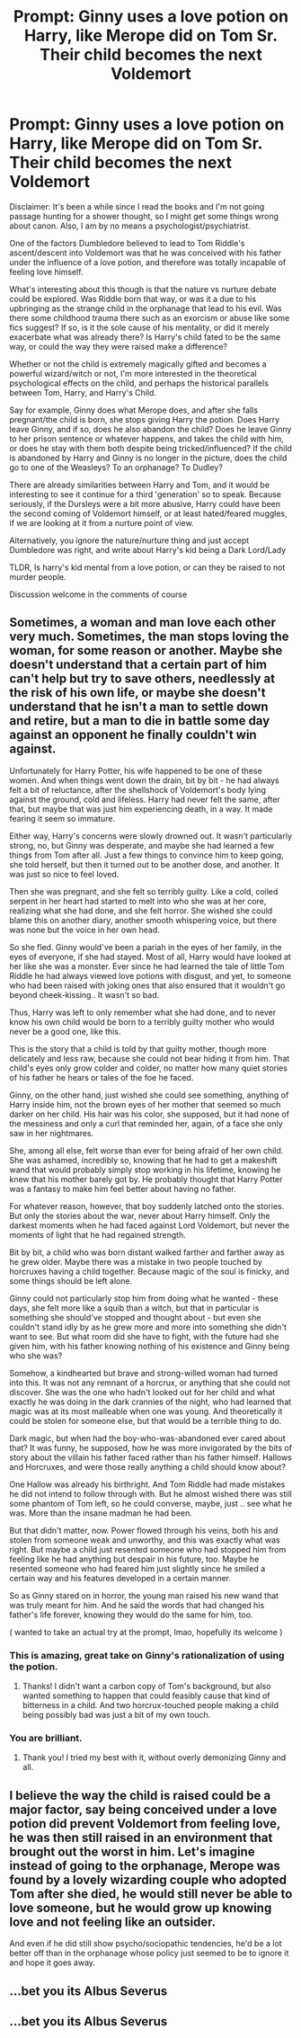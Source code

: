 #+TITLE: Prompt: Ginny uses a love potion on Harry, like Merope did on Tom Sr. Their child becomes the next Voldemort

* Prompt: Ginny uses a love potion on Harry, like Merope did on Tom Sr. Their child becomes the next Voldemort
:PROPERTIES:
:Author: AIDolan
:Score: 11
:DateUnix: 1586309384.0
:DateShort: 2020-Apr-08
:FlairText: Prompt
:END:
Disclaimer: It's been a while since I read the books and I'm not going passage hunting for a shower thought, so I might get some things wrong about canon. Also, I am by no means a psychologist/psychiatrist.

One of the factors Dumbledore believed to lead to Tom Riddle's ascent/descent into Voldemort was that he was conceived with his father under the influence of a love potion, and therefore was totally incapable of feeling love himself.

What's interesting about this though is that the nature vs nurture debate could be explored. Was Riddle born that way, or was it a due to his upbringing as the strange child in the orphanage that lead to his evil. Was there some childhood trauma there such as an exorcism or abuse like some fics suggest? If so, is it the sole cause of his mentality, or did it merely exacerbate what was already there? Is Harry's child fated to be the same way, or could the way they were raised make a difference?

Whether or not the child is extremely magically gifted and becomes a powerful wizard/witch or not, I'm more interested in the theoretical psychological effects on the child, and perhaps the historical parallels between Tom, Harry, and Harry's Child.

Say for example, Ginny does what Merope does, and after she falls pregnant/the child is born, she stops giving Harry the potion. Does Harry leave Ginny, and if so, does he also abandon the child? Does he leave Ginny to her prison sentence or whatever happens, and takes the child with him, or does he stay with them both despite being tricked/influenced? If the child is abandoned by Harry and Ginny is no longer in the picture, does the child go to one of the Weasleys? To an orphanage? To Dudley?

There are already similarities between Harry and Tom, and it would be interesting to see it continue for a third 'generation' so to speak. Because seriously, if the Dursleys were a bit more abusive, Harry could have been the second coming of Voldemort himself, or at least hated/feared muggles, if we are looking at it from a nurture point of view.

Alternatively, you ignore the nature/nurture thing and just accept Dumbledore was right, and write about Harry's kid being a Dark Lord/Lady

TLDR, Is harry's kid mental from a love potion, or can they be raised to not murder people.

Discussion welcome in the comments of course


** Sometimes, a woman and man love each other very much. Sometimes, the man stops loving the woman, for some reason or another. Maybe she doesn't understand that a certain part of him can't help but try to save others, needlessly at the risk of his own life, or maybe she doesn't understand that he isn't a man to settle down and retire, but a man to die in battle some day against an opponent he finally couldn't win against.

Unfortunately for Harry Potter, his wife happened to be one of these women. And when things went down the drain, bit by bit - he had always felt a bit of reluctance, after the shellshock of Voldemort's body lying against the ground, cold and lifeless. Harry had never felt the same, after that, but maybe that was just him experiencing death, in a way. It made fearing it seem so immature.

Either way, Harry's concerns were slowly drowned out. It wasn't particularly strong, no, but Ginny was desperate, and maybe she had learned a few things from Tom after all. Just a few things to convince him to keep going, she told herself, but then it turned out to be another dose, and another. It was just so nice to feel loved.

Then she was pregnant, and she felt so terribly guilty. Like a cold, coiled serpent in her heart had started to melt into who she was at her core, realizing what she had done, and she felt horror. She wished she could blame this on another diary, another smooth whispering voice, but there was none but the voice in her own head.

So she fled. Ginny would've been a pariah in the eyes of her family, in the eyes of everyone, if she had stayed. Most of all, Harry would have looked at her like she was a monster. Ever since he had learned the tale of little Tom Riddle he had always viewed love potions with disgust, and yet, to someone who had been raised with joking ones that also ensured that it wouldn't go beyond cheek-kissing.. It wasn't so bad.

Thus, Harry was left to only remember what she had done, and to never know his own child would be born to a terribly guilty mother who would never be a good one, like this.

This is the story that a child is told by that guilty mother, though more delicately and less raw, because she could not bear hiding it from him. That child's eyes only grow colder and colder, no matter how many quiet stories of his father he hears or tales of the foe he faced.

Ginny, on the other hand, just wished she could see something, anything of Harry inside him, not the brown eyes of her mother that seemed so much darker on her child. His hair was his color, she supposed, but it had none of the messiness and only a curl that reminded her, again, of a face she only saw in her nightmares.

She, among all else, felt worse than ever for being afraid of her own child. She was ashamed, incredibly so, knowing that he had to get a makeshift wand that would probably simply stop working in his lifetime, knowing he knew that his mother barely got by. He probably thought that Harry Potter was a fantasy to make him feel better about having no father.

For whatever reason, however, that boy suddenly latched onto the stories. But only the stories about the war, never about Harry himself. Only the darkest moments when he had faced against Lord Voldemort, but never the moments of light that he had regained strength.

Bit by bit, a child who was born distant walked farther and farther away as he grew older. Maybe there was a mistake in two people touched by horcruxes having a child together. Because magic of the soul is finicky, and some things should be left alone.

Ginny could not particularly stop him from doing what he wanted - these days, she felt more like a squib than a witch, but that in particular is something she should've stopped and thought about - but even she couldn't stand idly by as he grew more and more into something she didn't want to see. But what room did she have to fight, with the future had she given him, with his father knowing nothing of his existence and Ginny being who she was?

Somehow, a kindhearted but brave and strong-willed woman had turned into this. It was not any remnant of a horcrux, or anything that she could not discover. She was the one who hadn't looked out for her child and what exactly he was doing in the dark crannies of the night, who had learned that magic was at its most malleable when one was young. And theoretically it could be stolen for someone else, but that would be a terrible thing to do.

Dark magic, but when had the boy-who-was-abandoned ever cared about that? It was funny, he supposed, how he was more invigorated by the bits of story about the villain his father faced rather than his father himself. Hallows and Horcruxes, and were those really anything a child should know about?

One Hallow was already his birthright. And Tom Riddle had made mistakes he did not intend to follow through with. But he almost wished there was still some phantom of Tom left, so he could converse, maybe, just .. see what he was. More than the insane madman he had been.

But that didn't matter, now. Power flowed through his veins, both his and stolen from someone weak and unworthy, and this was exactly what was right. But maybe a child just resented someone who had stopped him from feeling like he had anything but despair in his future, too. Maybe he resented someone who had feared him just slightly since he smiled a certain way and his features developed in a certain manner.

So as Ginny stared on in horror, the young man raised his new wand that was truly meant for him. And he said the words that had changed his father's life forever, knowing they would do the same for him, too.

( wanted to take an actual try at the prompt, lmao, hopefully its welcome )
:PROPERTIES:
:Author: hellbane_27
:Score: 11
:DateUnix: 1586349958.0
:DateShort: 2020-Apr-08
:END:

*** This is amazing, great take on Ginny's rationalization of using the potion.
:PROPERTIES:
:Author: AIDolan
:Score: 2
:DateUnix: 1586391936.0
:DateShort: 2020-Apr-09
:END:

**** Thanks! I didn't want a carbon copy of Tom's background, but also wanted something to happen that could feasibly cause that kind of bitterness in a child. And two horcrux-touched people making a child being possibly bad was just a bit of my own touch.
:PROPERTIES:
:Author: hellbane_27
:Score: 2
:DateUnix: 1586392107.0
:DateShort: 2020-Apr-09
:END:


*** You are brilliant.
:PROPERTIES:
:Author: HHrPie
:Score: 1
:DateUnix: 1586356331.0
:DateShort: 2020-Apr-08
:END:

**** Thank you! I tried my best with it, without overly demonizing Ginny and all.
:PROPERTIES:
:Author: hellbane_27
:Score: 2
:DateUnix: 1586356435.0
:DateShort: 2020-Apr-08
:END:


** I believe the way the child is raised could be a major factor, say being conceived under a love potion did prevent Voldemort from feeling love, he was then still raised in an environment that brought out the worst in him. Let's imagine instead of going to the orphanage, Merope was found by a lovely wizarding couple who adopted Tom after she died, he would still never be able to love someone, but he would grow up knowing love and not feeling like an outsider.

And even if he did still show psycho/sociopathic tendencies, he'd be a lot better off than in the orphanage whose policy just seemed to be to ignore it and hope it goes away.
:PROPERTIES:
:Author: geek_of_nature
:Score: 7
:DateUnix: 1586325188.0
:DateShort: 2020-Apr-08
:END:


** ...bet you its Albus Severus
:PROPERTIES:
:Author: random_reddit_user01
:Score: 2
:DateUnix: 1586391348.0
:DateShort: 2020-Apr-09
:END:


** ...bet you its Albus Severus
:PROPERTIES:
:Author: random_reddit_user01
:Score: 1
:DateUnix: 1586391357.0
:DateShort: 2020-Apr-09
:END:
